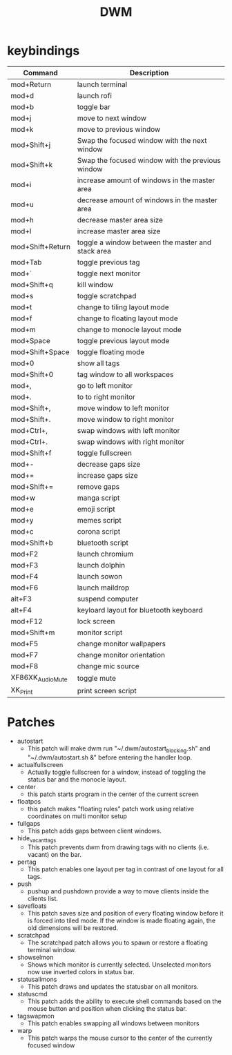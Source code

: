 #+TITLE: DWM

* keybindings

|------------------+---------------------------------------------------|
| Command          | Description                                       |
|------------------+---------------------------------------------------|
| mod+Return       | launch terminal                                   |
| mod+d            | launch rofi                                       |
| mod+b            | toggle bar                                        |
| mod+j            | move to next window                               |
| mod+k            | move to previous window                           |
| mod+Shift+j      | Swap the focused window with the next window      |
| mod+Shift+k      | Swap the focused window with the previous window  |
| mod+i            | increase amount of windows in the master area     |
| mod+u            | decrease amount of windows in the master area     |
| mod+h            | decrease master area size                         |
| mod+l            | increase master area size                         |
| mod+Shift+Return | toggle a window between the master and stack area |
| mod+Tab          | toggle previous tag                               |
| mod+`            | toggle next monitor                               |
| mod+Shift+q      | kill window                                       |
| mod+s            | toggle scratchpad                                 |
| mod+t            | change to tiling layout mode                      |
| mod+f            | change to floating layout mode                    |
| mod+m            | change to monocle layout mode                     |
| mod+Space        | toggle previous layout mode                       |
| mod+Shift+Space  | toggle floating mode                              |
| mod+0            | show all tags                                     |
| mod+Shift+0      | tag window to all workspaces                      |
| mod+,            | go to left monitor                                |
| mod+.            | to to right monitor                               |
| mod+Shift+,      | move window to left monitor                       |
| mod+Shift+.      | move window to right monitor                      |
| mod+Ctrl+,       | swap windows with left monitor                    |
| mod+Ctrl+.       | swap windows with right monitor                   |
| mod+Shift+f      | toggle fullscreen                                 |
| mod+-            | decrease gaps size                                |
| mod+=            | increase gaps size                                |
| mod+Shift+=      | remove gaps                                       |
| mod+w            | manga script                                      |
| mod+e            | emoji script                                      |
| mod+y            | memes script                                      |
| mod+c            | corona script                                     |
| mod+Shift+b      | bluetooth script                                  |
| mod+F2           | launch chromium                                   |
| mod+F3           | launch dolphin                                    |
| mod+F4           | launch sowon                                      |
| mod+F6           | launch maildrop                                   |
| alt+F3           | suspend computer                                  |
| alt+F4           | keyloard layout for bluetooth keyboard            |
| mod+F12          | lock screen                                       |
| mod+Shift+m      | monitor script                                    |
| mod+F5           | change monitor wallpapers                         |
| mod+F7           | change monitor orientation                        |
| mod+F8           | change mic source                                 |
| XF86XK_AudioMute | toggle mute                                       |
| XK_Print         | print screen script                               |
|------------------+---------------------------------------------------|

* Patches
- autostart
    + This patch will make dwm run "~/.dwm/autostart_blocking.sh" and "~/.dwm/autostart.sh &" before entering the handler loop.
- actualfullscreen
	+ Actually toggle fullscreen for a window, instead of toggling the status bar and the monocle layout.
- center
    + this patch starts program in the center of the current screen
- floatpos
    + this patch makes "floating rules" patch work using relative coordinates on multi monitor setup
- fullgaps
    + This patch adds gaps between client windows.
- hide_vacant_tags
    + This patch prevents dwm from drawing tags with no clients (i.e. vacant) on the bar.
- pertag
    + This patch enables one layout per tag in contrast of one layout for all tags.
- push
    + pushup and pushdown provide a way to move clients inside the clients list.
- savefloats
    + This patch saves size and position of every floating window before it is forced into tiled mode. If the window is made floating again, the old dimensions will be restored.
- scratchpad
    + The scratchpad patch allows you to spawn or restore a floating terminal window.
- showselmon
    + Shows which monitor is currently selected. Unselected monitors now use inverted colors in status bar.
- statusallmons
    + This patch draws and updates the statusbar on all monitors.
- statuscmd
    + This patch adds the ability to execute shell commands based on the mouse button and position when clicking the status bar.
- tagswapmon
  + This patch enables swapping all windows between monitors
- warp
    + This patch warps the mouse cursor to the center of the currently focused window
